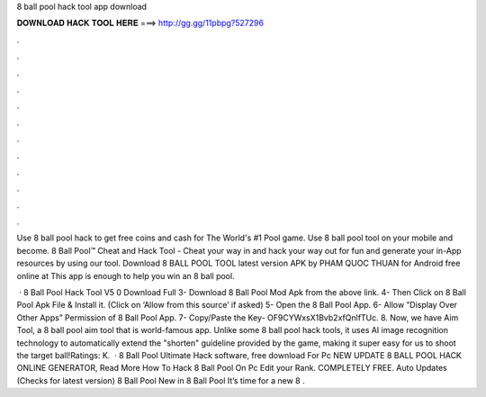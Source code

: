 8 ball pool hack tool app download



𝐃𝐎𝐖𝐍𝐋𝐎𝐀𝐃 𝐇𝐀𝐂𝐊 𝐓𝐎𝐎𝐋 𝐇𝐄𝐑𝐄 ===> http://gg.gg/11pbpg?527296



.



.



.



.



.



.



.



.



.



.



.



.

Use 8 ball pool hack to get free coins and cash for The World's #1 Pool game. Use 8 ball pool tool on your mobile and become. 8 Ball Pool™ Cheat and Hack Tool - Cheat your way in and hack your way out for fun and generate your in-App resources by using our tool. Download 8 BALL POOL TOOL latest version APK by PHAM QUOC THUAN for Android free online at  This app is enough to help you win an 8 ball pool.

 · 8 Ball Pool Hack Tool V5 0 Download Full 3- Download 8 Ball Pool Mod Apk from the above link. 4- Then Click on 8 Ball Pool Apk File & Install it. (Click on ‘Allow from this source’ if asked) 5- Open the 8 Ball Pool App. 6- Allow “Display Over Other Apps” Permission of 8 Ball Pool App. 7- Copy/Paste the Key- OF9CYWxsX1Bvb2xfQnlfTUc. 8. Now, we have Aim Tool, a 8 ball pool aim tool that is world-famous app. Unlike some 8 ball pool hack tools, it uses AI image recognition technology to automatically extend the "shorten" guideline provided by the game, making it super easy for us to shoot the target ball!Ratings: K.  ·  8 Ball Pool Ultimate Hack software, free download For Pc NEW UPDATE 8 BALL POOL HACK ONLINE GENERATOR, Read More  How To Hack 8 Ball Pool On Pc Edit your Rank. COMPLETELY FREE. Auto Updates (Checks for latest version) 8 Ball Pool New in 8 Ball Pool It’s time for a new 8 .
